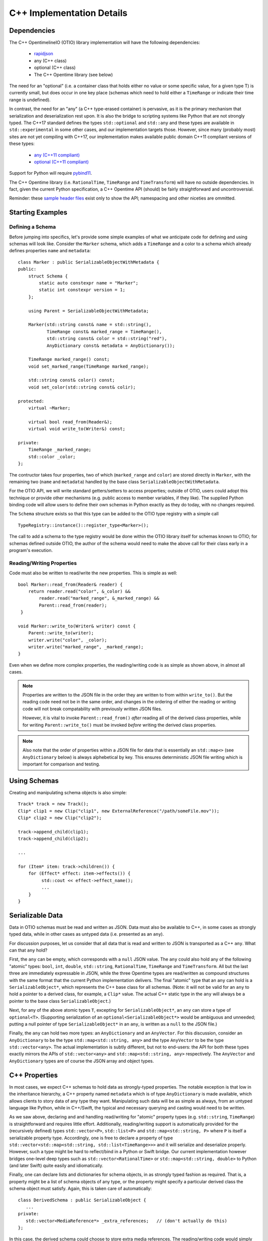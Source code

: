 C++ Implementation Details
====================

Dependencies
++++++++++++

The  C++ OpentimelineIO (OTIO) library implementation will have the following
dependencies:

    * `rapidjson <https://github.com/Tencent/rapidjson>`_
    * any (C++ class)
    * optional (C++ class)
    * The C++ Opentime library (see below)

The need for an "optional" (i.e. a container class that holds either no value
or some specific value, for a given type T) is currently small, but does occur
in one key place (schemas which need to hold either a ``TimeRange`` or indicate
their time range is undefined).

In contrast, the need for an "any" (a C++ type-erased container) is pervasive,
as it is the primary mechanism that serialization and deserialization rest
upon.  It is also the bridge to scripting systems like Python that are not
strongly typed. The C++17 standard defines the types ``std::optional`` and
``std::any`` and these types are available in ``std::experimental`` in some
other cases, and our implementation targets those.  However, since many
(probably most) sites are not yet compiling with C++17, our implementation
makes available public domain C++11 compliant versions of these types:

    - `any (C++11 compliant) <https://github.com/thelink2012/any/blob/master/any.hpp>`_
    - `optional (C++11 compliant) <https://github.com/martinmoene/optional-lite>`_

Support for Python will require `pybind11 <https://github.com/pybind/pybind11>`_.

The C++ Opentime library (i.e. ``RationalTime``, ``TimeRange`` and
``TimeTransform``) will have no outside dependencies.  In fact, given the
current Python specification, a C++ Opentime API (should) be fairly
straightforward and uncontroversial.

Reminder: these
`sample header files <https://github.com/davidbaraff/OpenTimelineIO/tree/master/proposed-c%2B%2B-api/opentime>`_
exist only to show the API; namespacing and other niceties are ommitted.

Starting Examples
+++++++++++++++++

Defining a Schema
-----------------

Before jumping into specifics, let's provide some simple examples of what we
anticipate code for defining and using schemas will look like.  Consider the
``Marker`` schema, which adds a ``TimeRange`` and a color to a schema which
already defines properties ``name`` and ``metadata``: ::

    class Marker : public SerializableObjectWithMetadata {
    public:
        struct Schema {
            static auto constexpr name = "Marker";
            static int constexpr version = 1;
        };

	using Parent = SerializableObjectWithMetadata;

        Marker(std::string const& name = std::string(),
	       TimeRange const& marked_range = TimeRange(),
	       std::string const& color = std::string("red"),
               AnyDictionary const& metadata = AnyDictionary());

	TimeRange marked_range() const;
	void set_marked_range(TimeRange marked_range);

	std::string const& color() const;
	void set_color(std::string const& colir);

    protected:
        virtual ~Marker;

        virtual bool read_from(Reader&);
        virtual void write_to(Writer&) const;

    private:
        TimeRange _marked_range;
	std::color _color;
    };

The contructor takes four properties, two of which (``marked_range`` and
``color``) are stored directly in ``Marker``, with the remaining two (``name``
and ``metadata``) handled by the base class ``SerializableObjectWithMetadata``.

For the OTIO API, we will write standard getters/setters to access properties;
outside of OTIO, users could adopt this technique or provide other mechanisms
(e.g. public access to member variables, if they like).  The supplied Python
binding code will allow users to define their own schemas in Python exactly as
they do today, with no changes required.

The ``Schema`` structure exists so that this type can be added to the OTIO type
registry with a simple call ::
  
    TypeRegistry::instance()::register_type<Marker>();

The call to add a schema to the type registry would be done within the OTIO
library itself for schemas known to OTIO; for schemas defined outside OTIO, the
author of the schema would need to make the above call for their class early in
a program's execution.

Reading/Writing Properties
--------------------------

Code must also be written to read/write the new properties.  This is simple as
well: ::

    bool Marker::read_from(Reader& reader) {
        return reader.read("color", &_color) &&
            reader.read("marked_range", &_marked_range) &&
	    Parent::read_from(reader);
     }

    void Marker::write_to(Writer& writer) const {
        Parent::write_to(writer);
        writer.write("color", _color);
        writer.write("marked_range", _marked_range);
    }

Even when we define more complex properties, the reading/writing code is as
simple as shown above, in almost all cases.

.. Note::
   Properties are written to the JSON file in the order they are written
   to from within ``write_to()``.  But the reading code need not be in the same order,
   and changes in the ordering of either the reading or writing code will not
   break compatability with previously written JSON files.

   However, it is vital to invoke ``Parent::read_from()`` *after* reading all
   of the derived class properties, while for writing ``Parent::write_to()``
   must be invoked *before* writing the derived class properties.

.. Note::
   Also note that the order of properties within a JSON file for data
   that is essentially an ``std::map<>`` (see ``AnyDictionary`` below)
   is always alphebetical by key.  This ensures deterministic JSON file
   writing which is important for comparison and testing.

Using Schemas
+++++++++++++

Creating and manipulating schema objects is also simple: ::

    Track* track = new Track();
    Clip* clip1 = new Clip("clip1", new ExternalReference("/path/someFile.mov"));
    Clip* clip2 = new Clip("clip2");

    track->append_child(clip1);
    track->append_child(clip2);

    ...

    for (Item* item: track->children()) {
        for (Effect* effect: item->effects()) {
             std::cout << effect->effect_name();
             ...
        }
    }
    

Serializable Data
+++++++++++++++++

Data in OTIO schemas must be read and written as JSON.  Data must also be
available to C++, in some cases as strongly typed data, while in other cases as
untyped data (i.e. presented as an ``any``).

For discussion purposes, let us consider that all data that is read and written
to JSON is transported as a C++ ``any``.  What can that ``any`` hold?

First, the ``any`` can be empty, which corresponds with a ``null`` JSON value.
The ``any`` could also hold any of the following "atomic" types: ``bool``,
``int``, ``double``, ``std::string``, ``RationalTime``, ``TimeRange`` and
``TimeTransform``.  All but the last three are immediately expressable in JSON,
while the three Opentime types are read/written as compound structures with the
same format that the current Python implementation delivers.  The final
"atomic" type that an ``any`` can hold is a ``SerializableObject*``, which
represents the C++ base class for all schemas.  (Note: it will not be valid for
an ``any`` to hold a pointer to a derived class, for example, a ``Clip*``
value.  The actual C++ static type in the ``any`` will always be a pointer to
the base class ``SerializableObject``.)

Next, for any of the above atomic types ``T``, excepting for
``SerializableObject*``, an ``any`` can store a type of ``optional<T>``.
(Supporting serialization of an ``optional<SerializableObject*>`` would be
ambiguous and unneeded; putting a null pointer of type ``SerializableObject*``
in an ``any``, is written as a ``null`` to the JSON file.)

Finally, the ``any`` can hold two more types: an ``AnyDictionary`` and an
``AnyVector``.  For this discussion, consider an ``AnyDictionary`` to be the
type ``std::map<std::string, any>`` and the type ``AnyVector`` to be the type
``std::vector<any>``.  The actual implementation is subtly different, but not
to end-users: the API for both these types exactly mirrors the APIs of
``std::vector<any>`` and ``std::map<std::string, any>`` respectively.  The
``AnyVector`` and ``AnyDictionary`` types are of course the JSON array and
object types.

C++ Properties
++++++++++++++

In most cases, we expect C++ schemas to hold data as strongly-typed properties.
The notable exception is that low in the inheritance hierarchy, a C++ property
named ``metadata`` which is of type ``AnyDictionary`` is made available, which
allows clients to story data of any type they want.  Manipulating such data
will be as simple as always, from an untyped language like Python, while in
C++/Swift, the typical and necessary querying and casting would need to be
written.

As we saw above, declaring and and handling read/writing for "atomic" property
types (e.g. ``std::string``, ``TimeRange``) is straightforward and requires
little effort.  Additionally, reading/writing support is automatically provided
for the (recursively defined) types ``std::vector<P>``, ``std::list<P>`` and
``std::map<std::string, P>`` where ``P`` is itself a serializable property
type.  Accordingly, one is free to declare a property of type
``std::vector<std::map<std::string, std::list<TimeRange>>>`` and it will
serialize and deserialize properly.  However, such a type might be hard to
reflect/bind in a Python or Swift bridge.  Our current implementation however
bridges one-level deep types such as ``std::vector<RationalTime>`` or
``std::map<std::string, double>`` to Python (and later Swift) quite easily and
idiomatically.

Finally, one can declare lists and dictionaries for schema objects, in as
strongly typed fashion as required.  That is, a property might be a list of
schema objects of any type, or the property might specify a particular derived
class the schema object must satisfy.  Again, this is taken care of
automatically: ::

  class DerivedSchema : public SerializableObject {
     ...
  private:
     std::vector<MediaReference*> _extra_references;   // (don't actually do this)
  };

In this case, the derived schema could choose to store extra media references.
The reading/writing code would simply call ::

   reader.read("extra_references", &_extra_references)

and ::

    writer.write("extra_references", _extra_references)

to read/write the property.

.. Note::
   The comment "don't actually do this" will be explained in the next section;
   the actual type of this property needs to be slightly different.  The code
   for reading/writing the property however is correct.
   
Object Graphs and Serialization
+++++++++++++++++++++++++++++++

The current Python implementation assumes that no schema object is referenced
more than once, when it comes to serialization and deserialization.
Specifically, the object "graph" is assumed to implicitly be a tree, although
this is not always enforced.  For example, the current Python implementation
has this bug: ::

  clip1 = otio.schema.Clip("clip1")
  clip2 = otio.schema.Clip("clip2")
  ext_ref = otio.schema.ExternalReference("/path/someFile.mov")
  clip1.media_reference = ext_ref
  clip2.media_reference = ext_ref

As written, modifying ``ext_ref`` modifies the external media reference data
for both ``clip1`` and ``clip2``.  However, if one serializes and then
deserializes this data, the serialized data replicates the external references.
Thus, upon reading back this object graph, the new clips no longer share the
same media reference.

The C++ implementation for serialization will not have this limitation.  That
means that the object structure need no longer be a tree; it doesn't, strictly
speaking, even need to be a DAG: ::

   Clip* clip1 = new Clip();
   Clip* clip2 = new Clip();

   clip1->metadata()["other_clip"] = clip2;
   clip2->metadata()["other_clip"] = clip1;

will work just fine: writing/reading or simply cloning ``clip1`` would yield a
new ``clip1`` that pointed to a new ``clip2`` and vice versa.

.. Note::
   This really does work, except that it forms an unbreakable retain cycle
   in memory that is only broken by manually severing one of the links by removing,
   for example, the value under "other_clip" in one of the metadata dictionaries.

The above example shows what one could (but shouldn't do).  More practical
examples are that clips could now share media references, or that metadata
could contain references to arbitrary schemas for convenience.

Most importantly, arbitrary serialization lets us separate the concepts of "I
am responsible for reading/writing you" from the "I am your (one and only)
parent" from "I am responsible to deleting you when no longer needed." In the
current Python implementation, these concepts are not explicitly defined,
mostly because of the automatic nature of memory management in Python.  In C++,
we must be far more explicit though.

Memory Management
+++++++++++++++++

The final topic we must deal with is memory management. Languages like Python
and Swift natually make use of reference counted class instances. We considered
such a route in C++, by requiring that manipulations be done not in terms of
``SerializableObject*`` pointers, but rather using
``std::shared_ptr<SerializableObject>`` (and the corresponding
``std::weak_ptr``).  While some end users would find this a comfortable route,
there are others who would not.  Additionally (and this is a topic that is very
deep, but that we are happy to discuss further) the ``std::shared_ptr<>``
route, coupled with the ``pybind`` binding system (or even with the older
``boost`` Python binding system) wouldn't provide an adequate end-user
experience in Python.  (And we would expect similar difficulties in Swift.)

Consider the following requirements from the perspective of an OTIO user in a
Python framework.  In Python, a user types ::

  clip = otio.schema.Clip()

Behind the scenes, in C++, an actual ``Clip`` instance has been created.  From
the user's perspective, they "own" this clip, and if they immediately type ::

  del clip

then they would expect the Python clip object to be destroyed (and the actual
C++ ``Clip`` instance to be deleted).  Anything less than this is a memory
leak.

But what if before typing ``del clip`` the Python user puts that clip into a
composition?  Now neither the Python object corresponding to the clip *nor* the
actual C++ ``Clip`` instance can be destroyed while the composition has that
clip as a child.

The same situation applies if the end user does not create the objects directly
from Python.  Reading back a JSON file from Python creates all objects in C++
and hands back only the top-most object to Python.  Yet that object (and any
other objects subsequently exposed and held by Python) must remain undeletable
from C++ while the Python interpreter has a reference to those objects.

It might seem like shared pointers would fix all this but in fact, they do not.
The reason is that there are in reality two objects: the C++ instance, and the
reflected object in Python.  (While it might be feasible to "auto-create" the
reflected Python object whenever it was needed, and really think of having one
object, this choice makes it impossible to allow defining new schemas in
Python.  The same consequence applies to allowing for new schemas to be defined
in Swift.) Ensuring a system that does not leak memory, and that also keeps
both objects alive as long as either side (C++ or the bridged language) is,
simply put, challenging.

With all that as a preamble, here is our proposed solution for C++.

- A new instance of a schema object is created by a call to ``new``.  - All
  schema objects have protected destructors.  Given a raw pointer to a schema
  object, client code may not directly invoke the ``delete`` operator, but may
  write ::

    Clip* c = new Clip();
    ...
    c->possibly_delete();    // returns true if c was deleted

- The OTIO C++ API uses raw pointers exclusively in all its function signatures
  (e.g. property access functions, property modifier functions, constructors,
  etc.).
- Schema objects prevent premature destruction of schema instances they are
  interested in by storing them in variables of type
  ``SerializableObject::Retainer<T>`` where ``T`` is of type
  ``SerializableObject`` (or derived from it).

For example: ::

  class ExtendedEffect : public Effect {
  public:
     ...
     MediaReference* best() const {
         return _best;
     }

     void set_best(MediaReference* best) {
         _best = best;
     }

     MediaReference* best_or_other() {
         return _best ? _best : some_other_reference();
     }

 private:
   Retainer<MediaReference> _best;
 };

In this example, the ``ExtendedEffect`` schema has a property named ``best``
that must be a ``MediaReference``.  To indicate that it needs to retain its
instance, the schema stores the property not as a raw pointer, but using the
``Retainer`` structure.

Nothing special needs to be done for the reading/writing code, and there is
automatic two-way conversion between ``Retainer<MediaReference>`` and
``MediaReference*`` which keeps the code simple.  Even testing if the property
is set (as ``best_or_other()`` does) is done as if we were using raw pointers.

The implementation of all this works as follow:

- Creating a new schema instance starts the instance with an internal count of 0.
- Putting a schema instance into a ``Retainer`` object increases the count by 1.
- Destroying the retainer object or reassigning a new instance to it decreases the
  count by 1 of the object if any in the retainer object.  If this causes the count
  to reach zero, the schema instance is destroyed.
- The ``possibly_delete()`` member function of ``SerializableObject*`` checks that
  the count of the instance is zero, and if so deletes the object in question.
- An ``any`` instance holding a ``SerializableObject*`` actually holds a
  ``Retainer<SerializableObject>``.  That is, blind data safely retains schema instances.

The only rules that a developer needs to know is:

- A new instance of a schema object is created by a call to ``new``.
- If your class wants to hold onto something, it needs to store it
  using a ``Retainer<T>`` type.
- If the caller created a schema object (by calling ``new``, or equivalently, by obtaining
  the instance via a ``deserialize`` call) they are responsible for calling
  ``possibly_delete()`` when they are done with the instance, or by giving the
  pointer to someone else to hold.

In practice, these rules mean that only the "root" of the object graph needs to
be held by a user in C++ to prevent destruction of the entire graph, and that
calling ``possibly_delete()`` on the root of the graph will cause deletion of
the entire structure (assuming no cyclic references) and/or assuming the root
isn't currently sitting in the Python interpreter.

We have extensively tested this scheme with Python and written code for all the
defined schema instances that exist so far.  The code has proven to be
lightweight and simple to read and write, with few surprises encountered.  The
Python experience has been unchanged from the original implementation.

Examples
--------

Here are some examples that illustrate these rules: ::

   Track* t = new Track;

   Clip* c1 = new Clip;
   c1->possibly_delete();    // c1 is deleted

   Clip* c2 = new Clip;
   t->add_child(c2);
   c2->possibly_delete();   // no effect
   t->possibly_delete();   // deletes t and c2

Here is an example that would lead to a crash: ::

    Track* t = new Track;
    Clip* c1 = new Clip;
    t->add_child(c1);           // t is now responsible for c1
    t->remove_child(0);         // t destroyed c1 when it was removed

    std::cout << c1->name();    // <crash>

To illustrate the above point in a less contrived fashion, consider this incorrect code: ::

    void remove_at_index(Composition* c, int index) {
    #if DEBUG
        Item* item = c->children()[index];
    #endif
        c->remove_child(index);

    #if DEBUG
        std::cout << "Debug: removed item named" << item->name();
    #endif
   }

This could crash, because the call to ``remove_child()`` might have destroyed ``item``.
A correct version of this code would be: ::

    void remove_at_index(Composition* c, int index) {
    #if DEBUG
        SerializableObject::Retainer<Item> item = c->children()[index];
    #endif
        c->remove_child(index);

    #if DEBUG
        std::cout << "Debug: removed item named" << item.value->name();
    #endif
   }

.. Note::
    We do not expect the following scenario to arise, but it
    is certainly possible to write a function which returns a raw pointer
    back to the user *and* also gives them the responsibility for possibly
    deleting it: ::

        Item* remove_and_return_named_item(Composition* c, std::string const& name) {
            auto& children = c->children();
            for (size_t i = 0; i < children.size(); ++i) {
                if (children[i].value->name() == name) {
                    SerializableObject::Retainer<Item> r_item(kids[i]);
                    c->remove_child(i);
                    return r_item.take_value();
                }
            }
            return nullptr;
        }

    The raw pointer in a ``Retainer`` object is accessed via the ``value`` member.
    The call to ``take_value()`` decrements 
    the reference count of the pointed to object but does not delete the instance
    if the count drops to zero.  The pointer is returned to the caller, and
    the ``Retainer`` instance sets its internal pointer to null.
    Effectively, this delivers a raw
    pointer back to the caller, while also giving them the responsibility to try to delete
    the object if they were the only remaining owner of the object.


Error Handling
++++++++++++++

The C++ implementation will not make use of C++ exceptions.  A function which
can "fail" will indicate this by taking an argument ``ErrorStatus*
error_status``.  The ``ErrorStatus`` structure has two members: an enum code
and a "details" string.  In some cases, the details string may give more
information than the enum code (e.g. for a missing key the details string would
be the missing string) while for other cases, the details string might simply
be a translation of the error code string (e.g. "method not implemented").

Here are examples in the proposed API of some "failable" functions: ::

  class SerializableObject {
    ...
    static SerializableObject* from_json_string(std::string const& input, ErrorStatus* error_status);
    ...
    SerializableObject* clone(std::string* err_msg = nullptr) const;
  };

  class Composition {
    ...
    bool set_children(std::vector<Composable*> const& children, ErrorStatus* error_status);
    
    bool insert_child(int index, Composable* child, ErrorStatus* error_status);

    bool set_child(int index, Composable* child, ErrorStatus* error_status);
    ...
 };

The ``Composition`` schema in particular offers multiple failure paths, ranging
from invalid indices, to trying to add children which are already parented in
another composition.  Note that the proposed failure mechanism makes it awkward
to allow constructors to "fail" gracefully.  Accordingly, a class like
``Composition`` doesn't allow ``children`` to be passed into its constructor,
but requires a call to ``set_children()`` after construction.  Neither the
Python API (nor the Swift API) would be subject to this limitation.

Thread Safety
++++++++++++++

Multiple threads should be able to examine or traverse the same graph of
constructed objects safely.  If a thread mutates or makes any modifications to
objects, then only that single thread may do so safely.  Moreover, additional
threads could not safely read the objects while the mutation was underway.  It
is the responsibility of client code to ensure this however.


Proposed OTIO C++ Header Files
++++++++++++++++++++++++++++++

`Proposed stripped down OTIO C++ header files <https://github.com/davidbaraff/OpenTimelineIO/tree/sample-c%2B%2B-headers/proposed-c%2B%2B-api/otio>`_.


Extended Memory Management Discussion
++++++++++++++++++++++++++++++++++++++

There have been a number of questions about the proposed approach which embeds
a reference count in ``SerializableObject`` and uses a templated wrapper,
``Retainer<>`` to manipulate the reference count.  This raises the obvious
question, why not simply used ``std::shared_ptr<>``?  If we only had C++ to
deal with, that would be an obvious choice; however, wrapping to other
languages complicates things.

Here is a deeper discussion of the issues involved.

What makes this complicated is the following set of rules/constraints:

#.  If you access a given C++ object X in Python, this creates a Python wrapper
    object instance P which corresponds to X.  As long as the C++ object X
    remains alive, P must persist.  This is true even if it appears that
    the Python interpreter holds no references to P, because as long as X
    exists, it could always be given back to Python for manipulation.

    In particular, it is not acceptable to destroy P, and then regenerate
    a new instance P2, as if this was the first time X had been exposed to Python.
    This rule is imperative in a world where we can extend the schema hierarchy
    by deriving in Python.  (It is also useful to allow Python code to add arbitrary
    dynamic data onto P, in a persistent fashion.)

    Note that using pybind11 with shared pointers in the
    standard way does *not* satisfy this rule: the pybind11/shared
    pointer approach will happily regenerate a new instance P2
    for X if Python loses all references to the original P.

#.  As long as Python holds a reference to P, corresponding to some C++ object X,
    the C++ object X cannot be deleted, for obvious reasons.

#.  Say that C++ ``SerializableObject`` B is made a child of A.  As long as A retains B, then B
    cannot be destroyed.  The same holds if C++ code outside OTIO chooses to retain
    particular C++ objects.

#.  If a C++ object X exists, and (3) does not hold, then if X is deleted, and a Python wrapper
    instance P corresponding to X exists, then P must be destroyed when X is destroyed.

    Consider the implications of this rule in conjunction with rule (2).

#.  If a C++ object X wasn’t ever given out to Python, there will be no corresponding wrapper instance P
    for that C++ object.  Note however that it may be that the C++ object X was created by
    virtue of a Python wrapper instance P being constructed from Python.  Until that C++ object X
    is passed to C++ in some way, then X will exist only as long as P does.

How can we satisfy all these contraints, while ensuring we don't create retain
cycles (which might be fixable with Python garbage collection, but might also
might not)?  Here is the solution we came up with; if you have an alternate
suggestion, we would be happy to hear it.

Our scheme works as follows:

  - When you create a Python wrapper instance P for a C++ object X, the
    Python instance P holds within itself a ``Retainer<>`` which holds X.  The
    existence of that retainer bumps the reference count of the C++
    object up by 1.

  - Whenever X's C++ reference count increases past 1, which means there is at least one C++
    ``Retainer<>`` object in addition to the one in P, a "keep-alive" reference to P is created
    and held by X.  This ensures that P won’t be destroyed even if the Python interpreter appears
    to lose all references to P, because we've hidden one away. (Remember, the C++ object X could
    always be passed back to Python, and we can’t/don’t want to regenerate a new P corresponding to X)

  -  However, when X's C++ count reference count drops back to one, then we know that P is now
     the only reason we are keeping X alive.  At this point, the keep-alive reference to P is destroyed.
     That means that if/when Python loses the last reference to P, we can (and should) allow
     both P and X to be destroyed. Of course, if X's reference
     count bumps up above 1 before that happens, a new keep-alive reference to P would be created.

The tricky part here is the interaction of watching the reference count of C++
objects oscillate from 1 to greater than one, and vice versa.  (There is no way
of watching the Python reference count change, and even if we could, the
performance constraints this would be entail would be likely untenable).

Essentially, we are monitoring changes in whether or not there is a single
unique ``Retainer<>`` instance pointing to a given C++ objects, or multiple
such retainers.  We’ve verified with some extremely processor intensive
multi-threading/multi-core tests that our coding of the mutation of the C++
reference count, coupled with creating/destroying the Python keep-alive
references (when necessary) is: leak free, thread-safe, and deadlock free (the
last being tricky, since there is both a mutex in the C++ object X protecting
the reference count and Python keep-alive callback mechanism, as well as a GIL
lock to contend with whenever we actually manipulate Python references).

Our reasons for not considering ``std::shared_ptr`` as an implementation
mechanism are two-fold.  First, we wanted to keep the C++ API simple, and we
have opted for raw C++ pointers in most API functions, with ``Retainer<>``
objects only as members of structures/classes where we need to indicate
ownership of an object.  However, even if the community opted to use a
smart-pointer approach for the OTIO API, ``std::shared_ptr`` wouldn't work (as
far as we know), because there is no facility in it that would let us
catch/monitor transitions between reference count values of one, and greater
than one.

We hope this answers questions about why we have chosen our particular
implementation.  This is the only solution we have found that satisfies all the
constraints we listed above, and should work with Swift as well.  We are very
happy though to hear ideas for different ways to do all of this.
